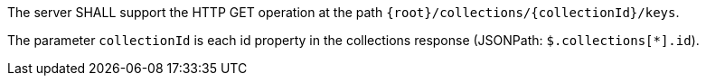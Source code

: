 [requirement,type="general",id="/req/core/collections-collectionid-keys-op",label="/req/core/collections-collectionid-keys-op",obligation="requirement"]
[[req_core_collections-collectionid-keys-op]]
====
[.component,class=part]
--
The server SHALL support the HTTP GET operation at the path `{root}/collections/{collectionId}/keys`.
--

[.component,class=part]
--
The parameter `collectionId` is each id property in the collections response (JSONPath: `$.collections[*].id`).
--
====